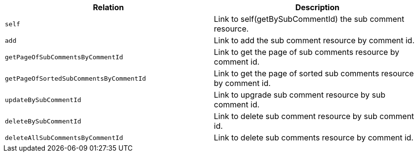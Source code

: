 |===
|Relation|Description

|`+self+`
|Link to self(getBySubCommentId) the sub comment resource.

|`+add+`
|Link to add the sub comment resource by comment id.

|`+getPageOfSubCommentsByCommentId+`
|Link to get the page of sub comments resource by comment id.

|`+getPageOfSortedSubCommentsByCommentId+`
|Link to get the page of sorted sub comments resource by comment id.

|`+updateBySubCommentId+`
|Link to upgrade sub comment resource by sub comment id.

|`+deleteBySubCommentId+`
|Link to delete sub comment resource by sub comment id.

|`+deleteAllSubCommentsByCommentId+`
|Link to delete sub comments resource by comment id.

|===